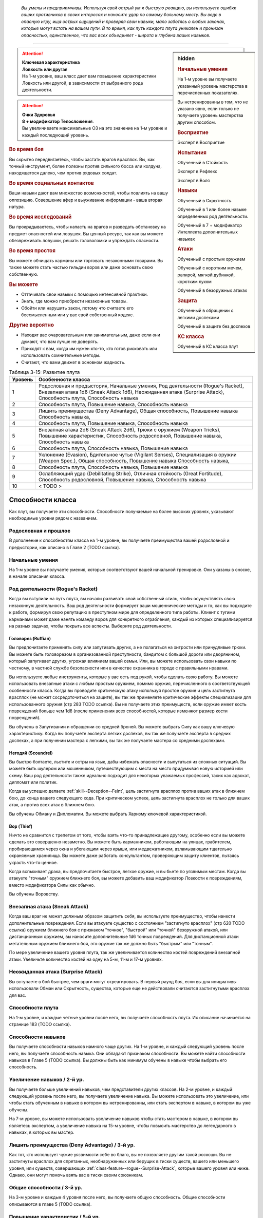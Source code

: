 .. epigraph::

	*Вы умелы и предприимчивы.
	Используя свой острый ум и быструю реакцию, вы используете ошибки ваших противников в своих интересах и наносите удар по самому больному месту.
	Вы веде в опасную игру, ища острых ощущений и проверяя свои навыки, мало заботясь о любых законах, которые могут встать на вашем пути.
	В то время, как путь каждого плута уникален и пронизан опасностью, единственное, что вас всех объединяет - широта и глубина ваших навыков.*

-----------------------------------------------------------------------------


.. rst-class:: sidebar-char-ancestry-class

.. sidebar:: hidden
	
	.. rubric:: Начальные умения

	На 1-м уровне вы получаете указанный уровень мастерства в перечисленных показателях.

	Вы нетренированны в том, что не указано явно, если только не получаете уровень мастерства другим способом.


	.. rubric:: Восприятие

	Эксперт в Восприятие


	.. rubric:: Испытания

	Обученный в Стойкость

	Эксперт в Рефлекс

	Эксперт в Воля


	.. rubric:: Навыки

	Обученный в Скрытность

	Обученный в 1 или более навыке определенных род деятельности.

	Обученный в 7 + модификатор Интеллекта дополнительных навыках


	.. rubric:: Атаки

	Обученный с простым оружием

	Обученный с коротким мечем, рапирой, мягкой дубинкой, коротким луком

	Обученный в безоружных атаках


	.. rubric:: Защита

	Обученный в обращении с легкими доспехами

	Обученный в защите без доспехов


	.. rubric:: КС класса

	Обученный в КС класса плут


.. attention::

	| **Ключевая характеристика**
	| **Ловкость или другая**
	| На 1-м уровне, ваш класс дает вам повышение характеристики Ловкость или другой, в зависимости от выбранного рода деятельности.

.. attention::

	| **Очки Здоровья**
	| **8 + модификатор Телосложения**.
	| Вы увеличиваете максимальные ОЗ на это значение на 1-м уровне и каждый последующий уровень.


.. rst-class:: h3
.. rubric:: Во время боя

Вы скрытно передвигаетесь, чтобы застать врагов врасплох.
Вы, как точный инструмент, более полезны против сильного босса или колдуна, находящегося далеко, чем против рядовых солдат.


.. rst-class:: h3
.. rubric:: Во время социальных контактов

Ваши навыки дают вам множество возможностей, чтобы повлиять на вашу оппозицию.
Совершение афер и выуживание информации - ваша вторая натура.


.. rst-class:: h3
.. rubric:: Во время исследований

Вы прокрадываетесь, чтобы напасть на врагов и разведать обстановку на предмет опасностей или ловушек.
Вы ценный ресурс, так как вы можете обезвреживать ловушки, решать головоломки и упреждать опасности.


.. rst-class:: h3
.. rubric:: Во время простоя

Вы можете обчищать карманы или торговать незаконными товарами.
Вы также можете стать частью гильдии воров или даже основать свою собственную.


.. rst-class:: h3
.. rubric:: Вы можете

* Оттачивать свои навыки с помощью интенсивной практики.
* Знать, где можно приобрести незаконные товары.
* Обойти или нарушить закон, потому что считаете его бессмысленным или у вас свой собственный кодекс.


.. rst-class:: h3
.. rubric:: Другие вероятно

* Находят вас очаровательным или занимательным, даже если они думают, что вам лучше не доверять.
* Приходят к вам, когда им нужен кто-то, кто готов рисковать или использовать сомнительные методы.
* Считают, что вами движет в основном жадность.


.. table:: Таблица 3-15: Развитие плута
	
	+---------+-----------------------------------------+
	| Уровень |            Особенности класса           |
	+=========+=========================================+
	|       1 | Родословная и предыстория,              |
	|         | Начальные умения,                       |
	|         | Род деятельности (Rogue's Racket),      |
	|         | Внезапная атака 1d6 (Sneak Attack 1d6), |
	|         | Неожиданная атака (Surprise Attack),    |
	|         | Способность плута,                      |
	|         | Способность навыка                      |
	+---------+-----------------------------------------+
	|       2 | Способность плута,                      |
	|         | Повышение навыка,                       |
	|         | Способность навыка                      |
	+---------+-----------------------------------------+
	|       3 | Лишить преимущества (Deny Advantage),   |
	|         | Общая способность,                      |
	|         | Повышение навыка                        |
	|         | Способность навыка,                     |
	+---------+-----------------------------------------+
	|       4 | Способность плута,                      |
	|         | Повышение навыка,                       |
	|         | Способность навыка                      |
	+---------+-----------------------------------------+
	|       5 | Внезапная атака 2d6 (Sneak Attack 2d6), |
	|         | Трюки с оружием (Weapon Tricks),        |
	|         | Повышение характеристик,                |
	|         | Способность родословной,                |
	|         | Повышение навыка,                       |
	|         | Способность навыка                      |
	+---------+-----------------------------------------+
	|       6 | Способность плута,                      |
	|         | Способность навыка,                     |
	|         | Повышение навыка                        |
	+---------+-----------------------------------------+
	|       7 | Уклонение (Evasion),                    |
	|         | Бдительное чутье (Vigilant Senses),     |
	|         | Специализация в оружии (Weapon Spec.),  |
	|         | Общая способность,                      |
	|         | Повышение навыка                        |
	|         | Способность навыка,                     |
	+---------+-----------------------------------------+
	|       8 | Способность плута,                      |
	|         | Способность навыка,                     |
	|         | Повышение навыка                        |
	+---------+-----------------------------------------+
	|       9 | Ослабляющий удар (Debilitating Strike), |
	|         | Отличная стойкость (Great Fortitude),   |
	|         | Способность родословной,                |
	|         | Повышение навыка,                       |
	|         | Способность навыка                      |
	+---------+-----------------------------------------+
	|      10 | < TODO >                                |
	+---------+-----------------------------------------+




Способности класса
-------------------------------------------------------------------------------------

Как плут, вы получаете эти способности.
Способности получаемые на более высоких уровнях, указывают необходимые уровни рядом с названием.


Родословная и прошлое
~~~~~~~~~~~~~~~~~~~~~~~~~~~~~~~~~~~~~~~~~~~~~~~~~~~~~~~~~~~~~~~~~~~~~~~~~~~~~~~~

В дополнение к способностям класса на 1-м уровне, вы получаете преимущества вашей родословной и предыстории, как описано в Главе 2 (TODO ссылка).


Начальные умения
~~~~~~~~~~~~~~~~~~~~~~~~~~~~~~~~~~~~~~~~~~~~~~~~~~~~~~~~~~~~~~~~~~~~~~~~~~~~~~~~

На 1-м уровне вы получаете умения, которые соответствуют вашей начальной тренировке.
Они указаны в сноске, в начале описания класса.


Род деятельности (Rogue's Racket)
~~~~~~~~~~~~~~~~~~~~~~~~~~~~~~~~~~~~~~~~~~~~~~~~~~~~~~~~~~~~~~~~~~~~~~~~~~~~~~~~

Когда вы вступили на путь плута, вы начали развивать свой собственный стиль, чтобы осуществлять свою незаконную деятельность.
Ваш род деятельности формирует ваши мошеннические методы и то, как вы подходите к работе, формируя свою репутацию в преступном мире для определенного типа работы.
Клиент с тугими карманами может даже нанять команду воров для конкретного ограбления, каждый из которых специализируется на разных задачах, чтобы покрыть все аспекты.
Выберите род деятельности.

.. _class-feature--rogue--Racket--Ruffian:

Головорез (Ruffian)
"""""""""""""""""""""""""""""""""""""""""""""""""""""""""""""""""""""""""""""

Вы предпочитаете применять силу или запугивать других, а не полагаться на хитрости или причудливые трюки.
Вы можете быть головорезом в организованной преступности, бандитом с большой дороги или дворянином, который запугивает других, угрожая влиянием вашей семьи.
Или, вы можете использовать свои навыки по честному, в частной службе безопасности или в качестве охранника в городе с правильными нравами.

Вы используете любые инструменты, которые у вас есть под рукой, чтобы сделать свою работу.
Вы можете использовать внезапные атаки с любым простым оружием, помимо оружия, перечисленного в соответствующей особенности класса.
Когда вы проводите критическую атаку используя простое оружие и цель застигнута врасплох (не может сосредоточиться на защите), вы так же применяете критические эффекты специализации для использованного оружия (стр 283 TODO ссылка).
Вы не получаете этих преимуществ, если оружие имеет кость повреждений больше чем 1d8 (после применения всех способностей, которые изменяют размер кости повреждений).

Вы обучены в Запугивании и обращении со средней броней.
Вы можете выбрать Силу как вашу ключевую характеристику.
Когда вы получаете эксперта легких доспехов, вы так же получаете эксперта в средних доспехах, а при получении мастера с легкими, вы так же получаете мастера со средними доспехами.

.. _class-feature--rogue--Racket--Scoundrel:

Негодяй (Scoundrel)
"""""""""""""""""""""""""""""""""""""""""""""""""""""""""""""""""""""""""""""

Вы быстро болтаете, льстите и остры на язык, дабы избежать опасности и выпутаться из сложных ситуаций.
Вы можете быть шулером или мошенником, путешествующим с места на место придумывая новую историей или схему.
Ваш род деятельности также идеально подходит для некоторых уважаемых профессий, таких как адвокат, дипломат или политик.

Когда вы успешно делаете :ref:`skill--Deception--Feint`, цель застигнута врасплох против ваших атак в ближнем бою, до конца вашего следующего хода.
При критическом успехе, цель застигнута врасплох не только для ваших атак, а против всех атак в ближнем бою.

Вы обучены Обману и Дипломатии.
Вы можете выбрать Харизму ключевой характеристикой.

.. _class-feature--rogue--Racket--Thief:

Вор (Thief)
"""""""""""""""""""""""""""""""""""""""""""""""""""""""""""""""""""""""""""""

Ничто не сравнится с трепетом от того, чтобы взять что-то принадлежащее другому, особенно если вы можете сделать это совершенно незаметно.
Вы можете быть карманником, работающим на улицах, грабителем, пробирающимся через окна и убегающим через крыши, или медвежатником, взламывающим тщательно охраняемые хранилища.
Вы можете даже работать консультантом, проверяющим защиту клиентов, пытаясь украсть что-то ценное.

Когда вспыхивает драка, вы предпочитаете быстрое, легкое оружие, и вы бьете по уязвимым местам.
Когда вы атакуете "точным" оружием ближнего боя, вы можете добавить ваш модификатор Ловкости к повреждениям, вместо модификатора Силы как обычно.

Вы обучены Воровству.


.. _class-feature--rogue--Sneak-Attack:

Внезапная атака (Sneak Attack)
~~~~~~~~~~~~~~~~~~~~~~~~~~~~~~~~~~~~~~~~~~~~~~~~~~~~~~~~~~~~~~~~~~~~~~~~~~~~~~~~

Когда ваш враг не может должным образом защитить себя, вы используете преимущество, чтобы нанести дополнительные повреждения.
Если вы атакуете существо с состоянием "застигнуто врасплох" (стр 620 TODO ссылка) оружием ближнего боя с признаком "точное", "быстрой" или "точной" безоружной атакой, или дистанционным оружием, вы наносите дополнительные 1d6 точных повреждений.
Для дистанционной атаки метательным оружием ближнего боя, это оружие так же должно быть "быстрым" или "точным".

По мере увеличение вашего уровня плута, так же увеличивается количество костей повреждений внезапной атаки.
Увеличьте количество костей на одну на 5-м, 11-м и 17-м уровнях.


.. _class-feature--rogue--Surprise-Attack:

Неожиданная атака (Surprise Attack)
~~~~~~~~~~~~~~~~~~~~~~~~~~~~~~~~~~~~~~~~~~~~~~~~~~~~~~~~~~~~~~~~~~~~~~~~~~~~~~~~

Вы вступаете в бой быстрее, чем враги могут отреагировать.
В первый раунд боя, если вы для инициативы использовали Обман или Скрытность, существа, которые еще не действовали считаются застигнутыми врасплох для вас.


Способности плута
~~~~~~~~~~~~~~~~~~~~~~~~~~~~~~~~~~~~~~~~~~~~~~~~~~~~~~~~~~~~~~~~~~~~~~~~~~~~~~~~

На 1-м уровне, и каждые четные уровни после него, вы получаете способность плута.
Их описание начинается на странице 183 (TODO ссылка).


Способности навыков
~~~~~~~~~~~~~~~~~~~~~~~~~~~~~~~~~~~~~~~~~~~~~~~~~~~~~~~~~~~~~~~~~~~~~~~~~~~~~~~~

Вы получаете способности навыков намного чаще других.
На 1-м уровне, и каждый следующий уровень после него, вы получаете способность навыка.
Они обладают признаком способности.
Вы можете найти способности навыков в Главе 5 (TODO ссылка).
Вы должны быть как минимум обучены в навыке чтобы выбрать его способность.


Увеличение навыков / 2-й ур.
~~~~~~~~~~~~~~~~~~~~~~~~~~~~~~~~~~~~~~~~~~~~~~~~~~~~~~~~~~~~~~~~~~~~~~~~~~~~~~~~

Вы получаете больше увеличений навыков, чем представители других классов.
На 2-м уровне, и каждый следующий уровень после него, вы получаете увеличение навыка.
Вы можете использовать это увеличение, или чтобы стать обученным в навыке в котором вы нетренированны, или стать экспертом в навыке, в котором вы уже обучены.

На 7-м уровне, вы можете использовать увеличение навыков чтобы стать мастером в навыке, в котором вы являетесь экспертом, а увеличение навыка на 15-м уровне, чтобы повысить мастерство до легендарного в навыках, в которых вы мастер.


Лишить преимущества (Deny Advantage) / 3-й ур.
~~~~~~~~~~~~~~~~~~~~~~~~~~~~~~~~~~~~~~~~~~~~~~~~~~~~~~~~~~~~~~~~~~~~~~~~~~~~~~~~

Как тот, кто использует чужие уязвимости себе во благо, вы не позволяете другим такой роскоши.
Вы не застигнуты врасплох для спрятанных, необнаруженных или берущих в тиски существ, вашего или меньшего уровня, или существ, совершающих :ref:`class-feature--rogue--Surprise-Attack`, которые вашего уровня или ниже.
Однако, они могут помочь взять вас в тиски своим союзникам.


Общие способности / 3-й ур.
~~~~~~~~~~~~~~~~~~~~~~~~~~~~~~~~~~~~~~~~~~~~~~~~~~~~~~~~~~~~~~~~~~~~~~~~~~~~~~~~

На 3-м уровне и каждые 4 уровня после него, вы получаете общую способность.
Общие способности описываются в главе 5 (TODO ссылка).


Повышение характеристик / 5-й ур.
~~~~~~~~~~~~~~~~~~~~~~~~~~~~~~~~~~~~~~~~~~~~~~~~~~~~~~~~~~~~~~~~~~~~~~~~~~~~~~~~

На 5-м уровне и каждые 5 уровней после него, вы повышаете четыре разные характеристики.
Вы можете использовать эти повышения характеристик чтобы увеличить характеристики выше 18.
Повышение характеристики увеличивает ее на 1, если она уже 18 или больше, или на 2 если она меньше 18.


Способности родословной / 5-й ур.
~~~~~~~~~~~~~~~~~~~~~~~~~~~~~~~~~~~~~~~~~~~~~~~~~~~~~~~~~~~~~~~~~~~~~~~~~~~~~~~~

В дополнение к способности родословной с которой вы начинали, вы получаете новую способность на 5-м уровне и каждые 4 уровня после него.
Вы можете найти список доступных способностей родословных в описании вашей родословной в Главе 2 (TODO ссылка).


Трюки с оружием (Weapon Tricks) / 5-й ур.
~~~~~~~~~~~~~~~~~~~~~~~~~~~~~~~~~~~~~~~~~~~~~~~~~~~~~~~~~~~~~~~~~~~~~~~~~~~~~~~~

Вы досконально знакомы с используемым оружием.
Вы получаете становитесь экспертом в простом оружии и безоружных атаках, а так же с рапирой, коротким мечем, мягкой дубинкой и коротким луком.
Когда вы критически попадаете по застигнутому врасплох противнику, используя "быстрое" или "точное" простое оружие, или любое из перечисленного, вы применяете критический эффект специализации использованного оружия.

.. versionadded:: /errata-r1
	Мастерство безоружных атак + крит.специализация.


Уклонение (Evasion) / 7-й ур.
~~~~~~~~~~~~~~~~~~~~~~~~~~~~~~~~~~~~~~~~~~~~~~~~~~~~~~~~~~~~~~~~~~~~~~~~~~~~~~~~

Вы научились быстро двигаться, чтобы избегать взрывов, дыхания дракона или того хуже.
Ваш уровень мастерства для испытаний Рефлекса увеличивается до мастера.
Когда вы получаете успех в испытаниях рефлексов, вы считаете его критическим успехом.


Бдительное чутье (Vigilant Senses) / 7-й ур.
~~~~~~~~~~~~~~~~~~~~~~~~~~~~~~~~~~~~~~~~~~~~~~~~~~~~~~~~~~~~~~~~~~~~~~~~~~~~~~~~

Благодаря своим приключениям вы развили тонкое чутье и внимание к деталям.
Ваш уровень мастерства в Восприятии увеличивается до мастера.


Специализация в оружии (Weapon Specialization) / 7-й ур.
~~~~~~~~~~~~~~~~~~~~~~~~~~~~~~~~~~~~~~~~~~~~~~~~~~~~~~~~~~~~~~~~~~~~~~~~~~~~~~~~

Вы научились наносить бОльшие ранения оружием, которое знаете лучше всего.
Вы наносите 2 дополнительных повреждений с оружием и безоружной атакой в которых вы эксперт.
Эти повреждения увеличиваются до 3 если вы мастер, и до 4 если легенда.


Ослабляющий удар (Debilitating Strike) / 9-й ур.
~~~~~~~~~~~~~~~~~~~~~~~~~~~~~~~~~~~~~~~~~~~~~~~~~~~~~~~~~~~~~~~~~~~~~~~~~~~~~~~~

Пользуясь открывшимся для удара врагом, вы одновременно **мешаете** и вредите своему врагу.
Вы получаете свободное действие "Ослабляющий удар".


.. _class-feature--rogue--Debilitating-Strike:
.. rst-class:: description

Ослабляющий удар (Debilitating Strike) |д-св|
"""""""""""""""""""""""""""""""""""""""""""""""""""""""""""""""""""""""""""""

- плут

**Триггер**: Ваш Удар попал по застигнутому врасплох врагу и нанес повреждения.

----------

Вы применяете одно из следующих ослаблений, которое длится до конца вашего следующего хода.

**Ослабление**: Цель получает штраф состояния -10 футов к Скоростям.

**Ослабление**: Цель получает состояние "ослаблена 1".



Отличная стойкость (Great Fortitude) / 9-й ур.
~~~~~~~~~~~~~~~~~~~~~~~~~~~~~~~~~~~~~~~~~~~~~~~~~~~~~~~~~~~~~~~~~~~~~~~~~~~~~~~~

Ваше телосложение невероятно выносливое.
Ваш уровень мастерства в испытаниях Стойкости увеличивается до эксперта.


< TODO >







.. rst-class:: ancestry-class-feats

Способности плута
-------------------------------------------------------------------------------------

На каждом уровне, на котором вы получаете способность плута, вы можете выбрать одну из следующих.
Вы должны соответствовать всем предварительным условиям, прежде чем выбрать способность.


1-й уровень
~~~~~~~~~~~~~~~~~~~~~~~~~~~~~~~~~~~~~~~~~~~~~~~~~~~~~~~~~~~~~~~~~~~~~~~~~~~~~~~~

.. sidebar:: Ключевые термины
	
	Вы увидите следующие ключевые термины во многих особенностях класса плута.

	**Ослабление (Debilitation)**: Ослабления применяют состояния и другие негативные эффекты к существу.
	Когда существо подвергается новому ослаблению, все предыдущие действующие на него, заканчиваются.

	**Размах (Flourish)**: Действия с этим признаком являются специальными приемами, которые требуют слишком много усилий, чтобы выполнять их часто.
	Вы можете использовать только 1 такое действие за ход.


.. _class-feat--rogue--Nimble-Dodge:

Ловкое уклонение (`Nimble Dodge <http://2e.aonprd.com/Feats.aspx?ID=550>`_) |д-р| / 1 ур.
""""""""""""""""""""""""""""""""""""""""""""""""""""""""""""""""""""""""""""""""""""""""""

- плут

**Триггер**: Существо целится в вас атакой и вы можете видеть атакующего.

**Требования**: Вы не перегружены.

----------

Вы ловко уворачиваетесь, получая бонус за обстоятельства +2 КБ против спровоцировавшей атаки.


.. _class-feat--rogue--Trap-Finder:

Искатель ловушек (`Trap Finder <http://2e.aonprd.com/Feats.aspx?ID=551>`_) / 1 ур.
""""""""""""""""""""""""""""""""""""""""""""""""""""""""""""""""""""""""""""""""""""""

- плут

У вас есть интуитивное чутье, которое предупреждает вас об опасности и наличии ловушек.
Вы получаете бонус за обстоятельства +1 к проверкам Восприятия чтобы найти ловушки, к КБ против атак от ловушек, и к испытаниям против ловушек.
Даже если вы не используете действие Поиск, вы получаете проверку на нахождение ловушек, которые обычно требуют использовать Поиск.
Вам все еще необходимо удовлетворять любым другим требованиям для поиска ловушки.

Вы можете обезвредить ловушки которые требуют быть мастером в Воровстве.
Если вы мастер в Воровстве, то можете обезвреживать ловушки, которые требуют легендарного уровня, и ваш бонус за обстоятельства против ловушек повышается до +2.


.. _class-feat--rogue--Twin-Feint:

Двойной финт (`Twin Feint <http://2e.aonprd.com/Feats.aspx?ID=552>`_) |д-2| / 1 ур.
""""""""""""""""""""""""""""""""""""""""""""""""""""""""""""""""""""""""""""""""""""""

- плут

**Требования**: Вы используете два оружия ближнего боя, по одному в каждой руке.

----------

Вы совершаете ошеломляющую серию атак обоими оружиями, используя первую атаку, чтобы сбить противника с толку, для второй атаки, под другим углом.
Сделайте Удар по существу каждым из ваших двух оружий ближнего боя, оба удара по одной цели.
Цель автоматически застигнута врасплох для второй атаки.
Примените ваш штраф множественных атак к Ударам как обычно.


.. _class-feat--rogue--Youre-Next:

Ты - следующий (`You're Next <http://2e.aonprd.com/Feats.aspx?ID=553>`_) |д-р| / 1 ур.
""""""""""""""""""""""""""""""""""""""""""""""""""""""""""""""""""""""""""""""""""""""""

- эмоция
- страх
- ментальная
- плут

**Предварительные условия**: обучены в Запугивании

**Триггер**: Вы снизили ОЗ врага до 0.

----------

Убив врага, вы угрожающе говорите другому врагу, что он - следующий.
Сделайте проверку Запугивания с бонусом за обстоятельства +2 чтобы :ref:`skill--Intimidation--Demoralize` одно существо, которое вы можете видеть, и которое может видеть вас.
Если ваш уровень мастерства в Запугивании легендарный, вы можете использовать это как свободное действие с тем же триггером.





2-й уровень
~~~~~~~~~~~~~~~~~~~~~~~~~~~~~~~~~~~~~~~~~~~~~~~~~~~~~~~~~~~~~~~~~~~~~~~~~~~~~~~~

.. _class-feat--rogue--Brutal-Beating:

Жестокое избиение (`Brutal Beating <http://2e.aonprd.com/Feats.aspx?ID=554>`_) / 2 ур.
"""""""""""""""""""""""""""""""""""""""""""""""""""""""""""""""""""""""""""""""""""""""

- плут

**Предварительные условия**: род деятельности :ref:`class-feature--rogue--Racket--Ruffian`

----------

Жестокость ваших критических ударов подрывает уверенность врагов.
Всякий раз, когда ваш Удар критически попадает и наносит повреждения, цель получает "напуган 1".


.. _class-feat--rogue--Distracting-Feint:

Отвлекающий финт (`Distracting Feint <http://2e.aonprd.com/Feats.aspx?ID=555>`_) / 2 ур.
"""""""""""""""""""""""""""""""""""""""""""""""""""""""""""""""""""""""""""""""""""""""""

- плут

**Предварительные условия**: род деятельности :ref:`class-feature--rogue--Racket--Scoundrel`

----------

Ваши использования :ref:`skill--Deception--Feint` намного более отвлекающие чем обычно, дезориентируя врагов и позволяя вашим союзникам получить большее преимущество.
Пока существо застигнуто врасплох вашим финтом, оно так же получает штраф обстоятельства -2 к проверкам Восприятия и испытаниям Рефлекса.


.. _class-feat--rogue--Minor-Magic:

Простая магия (`Minor Magic <http://2e.aonprd.com/Feats.aspx?ID=556>`_) / 2 ур.
""""""""""""""""""""""""""""""""""""""""""""""""""""""""""""""""""""""""""""""""""""""""

- плут

Вы занимались различными фокусами, получая незначительные магические способности определенного колдовского обычая.
Выберите мистическую, сакральную, оккультную или природную магию, и получите двое простых чар доступных этому обычаю.
Ваша ключевая характеристика колдовства - Харизма, и вы становитесь обучены в атаках заклинаниями и в КС заклинаний для выбранного обычая.

.. versionadded:: /errata-r1
	Предложение про ключевую хар-ку, атаки и КС.


.. _class-feat--rogue--Mobility:

Подвижность (`Mobility <http://2e.aonprd.com/Feats.aspx?ID=557>`_) / 2 ур.
""""""""""""""""""""""""""""""""""""""""""""""""""""""""""""""""""""""""""""""""""

- плут

Вы двигаетесь таким образом, что не даете врагам возможности для ответного удара.
Когда вы совершаете Перемещение, чтобы пройти половину вашей Скорости или меньше, то это действие не провоцирует реакции.
Вы можете использовать Подвижность во время Карабканья, Полета или Плаванья вместо Перемещения, если у вас есть соответствующий тип передвижения.


.. _class-feat--rogue--Quick-Draw:

Быстрый выхват (`Quick Draw <http://2e.aonprd.com/Feats.aspx?ID=498>`_) |д-1| / 2 ур.
"""""""""""""""""""""""""""""""""""""""""""""""""""""""""""""""""""""""""""""""""""""""

- плут

Вы достаете оружие и атакуете одним движением.
Вы Взаимодействуете чтобы достать оружие, и потом наносите Удар этим оружием.


.. _class-feat--rogue--Unbalancing-Blow:

Выводящий из равновесия удар (`Unbalancing Blow <http://2e.aonprd.com/Feats.aspx?ID=559>`_) / 2 ур.
""""""""""""""""""""""""""""""""""""""""""""""""""""""""""""""""""""""""""""""""""""""""""""""""""""""

- плут

**Предварительные условия**: род деятельности :ref:`class-feature--rogue--Racket--Thief`

----------

Запутывая свои самые мощные атаки в изящной последовательности, вы временно выводите своих врагов их равновесия.
Всякий раз, когда ваш Удар критически попадает и наносит повреждения, цель застигнута врасплох против ваших атак до конца вашего следующего хода.





4-й уровень
~~~~~~~~~~~~~~~~~~~~~~~~~~~~~~~~~~~~~~~~~~~~~~~~~~~~~~~~~~~~~~~~~~~~~~~~~~~~~~~~

.. _class-feat--rogue--Battle-Assessment:

Анализ битвы (`Battle Assessment <http://2e.aonprd.com/Feats.aspx?ID=560>`_) |д-1| / 4 ур.
""""""""""""""""""""""""""""""""""""""""""""""""""""""""""""""""""""""""""""""""""""""""""

- тайна
- плут

При тщательном наблюдении во время боя, вы определяете сильные и слабые стороны противника.
Мастер делает для вас тайную проверку Восприятия против КС Обмана или Скрытности (в зависимости от того, что больше) выбранного вами врага, который не скрыт или спрятан от вас, или необнаружен вами, и кто вовлечен в бой.
Мастер может применить штраф за дистанцию между вами и врагом.
После этого, враг иммунен на 1 день к вашему "Анализу битвы".

| **Критический успех**: Мастер выбирает два пункта информации которые рассказывает вам: наибольшая уязвимость, наименьший модификатор испытаний, один имеющийся иммунитет, или наибольшее сопротивление. В случае равенства параметров, Мастер должен выбрать случайным образом.
| **Успех**: Мастер сообщает вам один пункт информации о враге перечисленной выше.
| **Критическая неудача**: Мастер дает вам ложную информацию (Мастер придумывает информацию)


.. _class-feat--rogue--Dread-Striker:

Боязнь нападения (`Dread Striker <http://2e.aonprd.com/Feats.aspx?ID=561>`_) / 4 ур.
""""""""""""""""""""""""""""""""""""""""""""""""""""""""""""""""""""""""""""""""""""""

- плут

Вы используете страх врагов быть беззащитными.
Любое существо, которое имеет состояние "напуган", так же застигнуто врасплох для ваших атак.


.. _class-feat--rogue--Magical-Trickster:

Магический обманщик (`Magical Trickster <http://2e.aonprd.com/Feats.aspx?ID=562>`_) / 4 ур.
""""""""""""""""""""""""""""""""""""""""""""""""""""""""""""""""""""""""""""""""""""""""""""""

- плут

Независимо от того, используете ли вы магические предметы, владеете врожденной магией или балуетесь заклинаниями, вы можете пробивать защиту своих врагов магией так же легко, как любым клинком.
Когда вы успешно проводите атаку заклинанием против КБ врага, который застигнут врасплох, и заклинание наносит повреждения, вы можете добавить повреждения от :ref:`class-feature--rogue--Sneak-Attack` к повреждениям заклинания.
Если ваше заклинание требует совершить много бросков для повреждений, применяйте повреждения внезапной атаки к цели, только один раз.


.. _class-feat--rogue--Poison-Weapon:

Отравить оружие (`Poison Weapon <http://2e.aonprd.com/Feats.aspx?ID=563>`_) |д-1| / 4 ур.
""""""""""""""""""""""""""""""""""""""""""""""""""""""""""""""""""""""""""""""""""""""""""

- воздействие
- плут

**Требования**: Вы используете колющее или рубящее оружие

----------

Вы используете яд на требуемое оружие.
Если вы не держите яд и имеете свободную руку, вы можете :ref:`action--Interact` чтобы достать яд, как часть этого действия.
Если до конца вашего следующего хода, ваша следующая атака этим оружием попадает и наносит повреждения, эффект яда применяется к цели, при условии, что яд может быть доставлен в организм при контакте или ранении.
Если атака была критически неудачной, яд расходуется.

**Особенность**: Во время ваших дневных приготовлений, вы можете подготовить простых ядов применяемых к ранениям, в количестве, равном вашим уровням Плута.
Эти яды наносят 1d4 повреждений.
Только вы можете правило использовать эти яды, и они приходят в негодность при следующем дневном приготовлении.

.. versionchanged:: /errata-r1
	В требованиях убрали наличие свободной руки.
	Добавили предложение про то, что этим же действием можно достать яд если есть свободная рука.


.. _class-feat--rogue--Reactive-Pursuit:

Ответное преследование (`Reactive Pursuit <http://2e.aonprd.com/Feats.aspx?ID=564>`_) |д-р| / 4 ур.
""""""""""""""""""""""""""""""""""""""""""""""""""""""""""""""""""""""""""""""""""""""""""""""""""""

- плут

**Триггер**: Враг, находящийся рядом с вами, двигается от вас, и вы можете достигнуть хотя бы одного квадрата пространства рядом с врагом, при помощи :ref:`action--Stride`.

----------

Вы идете в ногу с отступающим врагом.
Вы Перемещаетесь, но вы должны закончить ваше передвижение рядом с спровоцировавшим врагом.
Ваше движение не провоцирует ответные реакции от этого врага.
Вы можете использовать "Ответное преследование" во время Рытья, Карабканья, Полета или Плаванья, вместо Перемещения, если у вас есть соответствующий тип перемещения.


.. _class-feat--rogue--Sabotage:

Саботаж (`Sabotage <http://2e.aonprd.com/Feats.aspx?ID=565>`_) |д-1| / 4 ур.
"""""""""""""""""""""""""""""""""""""""""""""""""""""""""""""""""""""""""""""""""""""

- недееспособность
- плут

**Требования**: У вас есть свободная рука.

----------

Вы незаметно повреждаете чье-то снаряжение.
Выберите один предмет, который использует или переносит существо, находящееся в вашей досягаемости.
Предмет должен иметь подвижные части, которые можно испортить (короткий лук подходит, но не длинный меч).
Пройдите проверку Воровства против КС Рефлекса существа.
Повреждения нанесенные "Саботажем" не могут поломать предмет дальше Предела Поломки.

| **Критический успех**: Вы наносите повреждения, равные вашему учетверенному бонусу мастерства в Воровстве.
| **Успех**: Вы наносите повреждения, равные вашему удвоенному бонусу мастерства в Воровстве.
| **Критическая неудача**: Временный иммунитет к вашему Саботажу на 1 день.


.. _class-feat--rogue--Scouts-Warning:

Предупреждение разведчика (`Scout's Warning <http://2e.aonprd.com/Feats.aspx?ID=505>`_) |д-св| / 4 ур.
""""""""""""""""""""""""""""""""""""""""""""""""""""""""""""""""""""""""""""""""""""""""""""""""""""""""

- плут

**Триггер**: Вы готовы кидать инициативу используя Восприятие или Выживание.

----------

Вы визуально или звуком предупреждаете своих союзников об опасности, давая каждому их них бонус за обстоятельства +1 к инициативе.
В зависимости от вида используемого предупреждения, действие получает "визуальный" или "слуховой" признак.





6-й уровень
~~~~~~~~~~~~~~~~~~~~~~~~~~~~~~~~~~~~~~~~~~~~~~~~~~~~~~~~~~~~~~~~~~~~~~~~~~~~~~~~

.. _class-feat--rogue--Gang-Up:

Сговориться (`Gang Up <http://2e.aonprd.com/Feats.aspx?ID=567>`_) / 6 ур.
"""""""""""""""""""""""""""""""""""""""""""""""""""""""""""""""""""""""""""""""""""

- плут

Вы и ваши союзники сообща изводите врага.
Любой враг застигнут врасплох для ваших атак ближнего боя при взятии в тиски, пока он находится в вашей досягаемости и досягаемости вашего союзника.
Ваши союзники все еще должны брать врага в тиски, чтобы он был застигнут для них врасплох.


.. _class-feat--rogue--Light-Step:

Легкий шаг (`Light Step <http://2e.aonprd.com/Feats.aspx?ID=568>`_) / 6 ур.
"""""""""""""""""""""""""""""""""""""""""""""""""""""""""""""""""""""""""""""

- плут

Вас не беспокоит сложная поверхность.
Когда вы :ref:`action--Stride` или :ref:`action--Step` то можете игнорировать сложную местность.


.. _class-feat--rogue--Skirmish-Strike:

Удар в стычке (`Skirmish Strike <http://2e.aonprd.com/Feats.aspx?ID=510>`_) |д-1| / 6 ур.
""""""""""""""""""""""""""""""""""""""""""""""""""""""""""""""""""""""""""""""""""""""""""

- размах
- плут

Ваши ноги и оружие двигаются в связке.
Или сделайте :ref:`action--Step` а потом :ref:`action--Strike`, или :ref:`action--Strike` а потом :ref:`action--Step`.


.. _class-feat--rogue--Twist-the-Knife:

Провернуть нож (`Twist the Knife <http://2e.aonprd.com/Feats.aspx?ID=570>`_) |д-1| / 6 ур.
""""""""""""""""""""""""""""""""""""""""""""""""""""""""""""""""""""""""""""""""""""""""""

- плут

**Требования**: Вашим последним действием был :ref:`action--Strike` в ближнем бою, который нанес повреждения от :ref:`class-feature--rogue--Sneak-Attack` по застигнутой врасплох цели.

----------

После удара в слабое место врага, вы разрываете рану.
Вы наносите цели продолжительные повреждения кровотечением, равные количеству костей повреждений у :ref:`class-feature--rogue--Sneak-Attack`.





8-й уровень
~~~~~~~~~~~~~~~~~~~~~~~~~~~~~~~~~~~~~~~~~~~~~~~~~~~~~~~~~~~~~~~~~~~~~~~~~~~~~~~~


.. _class-feat--rogue--Blind-Fight:

Бой вслепую (`Blind-Fight <http://2e.aonprd.com/Feats.aspx?ID=388>`_) / 8 ур.
""""""""""""""""""""""""""""""""""""""""""""""""""""""""""""""""""""""""""""""""""""""""

- плут

**Предварительные условия**: мастер Восприятия

----------

Ваши боевые инстинкты делают вас более осведомленными о скрытых и невидимых противниках.
Вам не надо делать чистую проверку чтобы целиться в скрытых существ.
Вы не застигнуты врасплох для существ которые спрятаны от вас (если только вы не застигнуты врасплох для них по другим причинам, нежели только состояние "спрятан"), и вам нужно пройти лишь успешную чистую проверку с КС 5 чтобы целиться в спрятанное существо.

Пока вы находитесь рядом с необнаруженным существом вашего уровня или ниже, оно для вас только спрятано.


.. _class-feat--rogue--Delay-Trap:

Замедлить ловушку (`Delay Trap <http://2e.aonprd.com/Feats.aspx?ID=572>`_) |д-р| / 8 ур.
"""""""""""""""""""""""""""""""""""""""""""""""""""""""""""""""""""""""""""""""""""""""""

- плут

**Триггер**: В пределах вашей досягаемости сработала ловушка

----------

Вы можете приостановить срабатывание ловушки чтобы отсрочить ее эффекты.
Пройдите проверку Воровства на ловушку, чтобы :ref:`skill--Thievery--Disable-a-Device`; КС проверку увеличивается на 5, а результаты следующие:

| **Критический успех**: Вы предотвращаете срабатывание ловушки, или откладываете активацию до начала или конца вашего следующего хода (на ваш выбор).
| **Успех**: Вы предотвращаете срабатывание ловушки, или откладываете активацию до начала или конца вашего следующего хода (в зависимости от того что хуже для вас; по решению Мастера).
| **Неудача**: Нет эффекта.
| **Критическая неудача**: Вы застигнуты врасплох до начала вашего следующего хода.


.. _class-feat--rogue--Improved-Poison-Weapon:

Улучшенное отравление оружия (`Improved Poison Weapon <http://2e.aonprd.com/Feats.aspx?ID=573>`_) / 8 ур.
"""""""""""""""""""""""""""""""""""""""""""""""""""""""""""""""""""""""""""""""""""""""""""""""""""""""""""""""""""""""""

- плут

**Предварительные условия**: :ref:`class-feat--rogue--Poison-Weapon`

----------

Вы используете яды такими способами, которые максимизируют их вредное воздействие.
Когда вы используете простой яд со способностью :ref:`class-feat--rogue--Poison-Weapon`, яд наносит 2d4 повреждений ядом вместо 1d4.
Вы не тратите использованный яд при крит.неудачной атаке.


.. _class-feat--rogue--Nimble-Roll:

Ловкий перекат (`Nimble Roll <http://2e.aonprd.com/Feats.aspx?ID=574>`_) / 8 ур.
""""""""""""""""""""""""""""""""""""""""""""""""""""""""""""""""""""""""""""""""""""""""

- плут

**Предварительные условия**: :ref:`class-feat--rogue--Nimble-Dodge`

----------

Вы перекатываетесь чтобы избежать неминуемой опасности.
Вы можете использовать :ref:`class-feat--rogue--Nimble-Dodge` при прохождении испытания Рефлекса, в дополнение к оригинальному триггеру.
Если вы делаете это, то бонус обстоятельства применяется к вашему испытанию рефлекса, против провоцирующего эффекта.

Когда вы используете :ref:`class-feat--rogue--Nimble-Dodge` и спровоцировавшая атака проваливается или крит.проваливается, или когда вы успешно или крит.успешно проходите испытание Рефлекса, как часть реакции, вы можете использовать :ref:`action--Stride` на расстояние вплоть до 10 футов.
Если вы это делаете, реакция получает признак "движение".
Вы можете использовать :ref:`class-feat--rogue--Nimble-Dodge` вместе с Полетом и Плаваньем, если у вас есть соответствующий вид движения.


.. _class-feat--rogue--Opportune-Backstab:

Возможность ударить в спину (`Opportune Backstab <http://2e.aonprd.com/Feats.aspx?ID=575>`_) |д-р| / 8 ур.
"""""""""""""""""""""""""""""""""""""""""""""""""""""""""""""""""""""""""""""""""""""""""""""""""""""""""""""

- плут

**Триггер**: Один из ваших союзников попал атакой ближнего боя, по существу, в досягаемости вашей атаки ближнего боя.

----------

Пока враг отвлечен из-за успешного попадания вашего союзника, вы используете этот шанс чтобы атаковать.
Сделайте :ref:`action--Strike` по спровоцировавшему существу.


.. _class-feat--rogue--Sidestep:

Шаг в сторону (`Sidestep <http://2e.aonprd.com/Feats.aspx?ID=576>`_) |д-р| / 8 ур.
""""""""""""""""""""""""""""""""""""""""""""""""""""""""""""""""""""""""""""""""""""""""

- плут

**Триггер**: Бросок атаки для :ref:`action--Strike` целящегося в вас был неудачным или крит.неудачным.

----------

Вы ловко уходите от атаки, позволяя удару продолжаться до существа рядом с вами.
Вы перенаправляете атаку, на существо по вашему выбору, которое рядом с вами и в досягаемости спровоцировавшей атаки.
Атакующий перебрасывает кости для :ref:`action--Strike` по новой цели.


.. _class-feat--rogue--Slystriker:

Коварный удар (`Slystriker <http://2e.aonprd.com/Feats.aspx?ID=577>`_) / 8 ур.
""""""""""""""""""""""""""""""""""""""""""""""""""""""""""""""""""""""""""""""""""""""""

- плут

**Предварительные условия**: :ref:`class-feature--rogue--Sneak-Attack`

----------

Ваши атаки наносят больше повреждений даже против существ которые не застигнуты врасплох.
Когда вы успешно или крит.успешно делаете :ref:`action--Strike` по существу, которое не застигнуто врасплох, вы так же наносите 1d6 точных повреждений.
Это применяется только если вы используете оружие или безоружную атаку, которая может использоваться вместе с :ref:`class-feature--rogue--Sneak-Attack`.
На 14-м уровне, когда вы обычно наносите 3d6 или более повреждений внезапной атакой по застигнутому врасплох существу, вы наносите 2d6 точных повреждений по существу которое не застигнуто врасплох.





10-й уровень
~~~~~~~~~~~~~~~~~~~~~~~~~~~~~~~~~~~~~~~~~~~~~~~~~~~~~~~~~~~~~~~~~~~~~~~~~~~~~~~~

<todo>